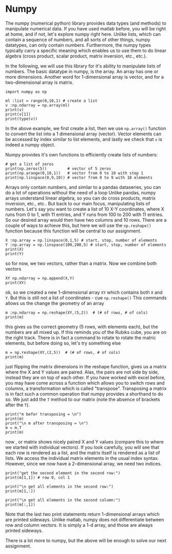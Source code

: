 #+STARTUP: showall
#+OPTIONS: todo:nil tasks:nil tags:nil toc:nil
#+PROPERTY: header-args :eval never-export
#+PROPERTY: header-args :results output pp replace
#+EXCLUDE_TAGS: noexport
#+LATEX_HEADER: \usepackage{breakurl}
#+LATEX_HEADER: \usepackage{newuli}
#+LATEX_HEADER: \usepackage{uli-german-paragraphs}




* Numpy


@@latex:\index{numpy}@@ The numpy (numerical python) library provides
data types (and methods) to manipulate numerical data. If you have
used matlab before, you will be right at home, and if not, let's
explore numpy right here. Unlike lists, which can contain a sequence
of numbers, and all sorts of other things, numpy datatypes, can only
contain numbers. Furthermore, the numpy types typically carry a
specific meaning which enables us to use them to do linear algebra
(cross product, scalar product, matrix inversion, etc., etc.).

In the following, we will use this library for it's ability to
manipulate lists of numbers.  @@latex:\index{numpy!array}
\index{array!numpy}@@ The basic datatype in numpy, is the array. An
array has one or more dimensions. Another word for 1-dimensional array
is vector, and for a two-dimensional array is matrix.
@@latex:\index{numpy!vector}\index{numpy!matrix}@@
#+BEGIN_SRC ipython
import numpy as np

ml :list = range(0,10,1) # create a list
v :np.ndarray = np.array(ml)
print(v)
print(v[1])
print(type(v))
#+END_SRC

#+RESULTS:
: # Out [1]: 
: # output
: [0 1 2 3 4 5 6 7 8 9]
: 1
: <class 'numpy.ndarray'>
: 
In the above example, we first create a list, then we use =np.array()=
function to convert the list into a 1 dimensional array
(vector). Vector elements can be accessed by index similar to list
elements, and lastly we check that =v= is indeed a numpy object.

Numpy provides it's own functions to efficiently create lists of
numbers: @@latex:\index{numpy!zeros}\index{numpy!arange}\index{numpy!linspace}@@
#+BEGIN_SRC ipython
# get a list of zeros
print(np.zeros(5))         # vector of 5 zeros
print(np.arange(0,10,1))   # vector from 0 to 10 with step 1
print(np.linspace(0,9,10)) # vector from 0 to 9 with 10 elements
#+END_SRC

#+RESULTS:
: # Out [7]: 
: # output
: [0. 0. 0. 0. 0.]
: [0 1 2 3 4 5 6 7 8 9]
: [0. 1. 2. 3. 4. 5. 6. 7. 8. 9.]
: 

Arrays only contain numbers, and similar to a pandas dataseries, you
can do a lot of operations without the need of a loop Unlike pandas,
numpy arrays understand linear algebra, so you can do cross products,
matrix inversion, etc., etc.. But back to our main focus, manipulating
lists of numbers. Let's say you want to create a list of 10 X-Y
coordinates, where X runs from 0 to 1, with 11 entries, and Y runs
from 100 to 200 with 11 entries. So our desired array would then have
two columns and 10 rows. There are a couple of ways to achieve this,
but here we will use the =np.reshape()= function because this function
will be central to our assignment.
#+BEGIN_SRC ipython
X :np.array = np.linspace(0,1,5) # start, stop, number of elements
Y :np.array = np.linspace(100,200,5) # start, stop, number of elements
print(X)
print(Y)
#+END_SRC

#+RESULTS:
: # Out [11]: 
: # output
: [0.   0.25 0.5  0.75 1.  ]
: [100. 125. 150. 175. 200.]
: 
so for now, we two vectors, rather than a matrix. Now we combine both vectors
#+BEGIN_SRC ipython
XY np.ndarray = np.append(X,Y)
print(XY)
#+END_SRC

#+RESULTS:
: # Out [13]: 
: # output
: [  0.     0.25   0.5    0.75   1.   100.   125.   150.   175.   200.  ]
: 
ok, so we created a new 1-dimensional array =XY= which contains both
=X= and =Y=. But this is still not a list of coordinates - cue
=np.reshape()= @@latex:\index{numpy!reshape}@@ This commands allows us the change the geometry of an array
#+BEGIN_SRC ipython
m :np.ndarray = np.reshape(XY,(5,2))  # (# of rows, # of cols)
print(m)
#+END_SRC

#+RESULTS:
: # Out [21]: 
: # output
: [[  0.     0.25]
:  [  0.5    0.75]
:  [  1.   100.  ]
:  [125.   150.  ]
:  [175.   200.  ]]
: 

this gives us the correct geometry (5 rows, with elements each), but
the numbers are all mixed up. If this reminds you of the Rubiks cube,
you are on the right track. There is in fact a command to rotate to
rotate the matric elements, but before doing so, let's try something else
#+BEGIN_SRC ipython
m = np.reshape(XY,(2,5))  # (# of rows, # of cols)
print(m)
#+END_SRC

#+RESULTS:
: # Out [37]: 
: # output
: [[  0.     0.25   0.5    0.75   1.  ]
:  [100.   125.   150.   175.   200.  ]]
: 

just flipping the matrix dimensions in the reshape function, gives us
a matrix where the X and Y values are paired. Alas, the pairs are not
side by side, instead they are on top of each other. If you have
worked with excel before, you may have come across a function which
allows you to switch rows and columns, a transformation which is
called "transpose". Transposing a matrix is in fact such a common
operation that numpy provides a shorthand to do so. We just add the
=T= method to our matrix (note the absence of brackets after the =T=).
@@latex:\index{numpy!transpose}@@
#+BEGIN_SRC ipython
print("m befor transposing = \n")
print(m)
print("\n m after transposing = \n")
m = m.T
print(m)
#+END_SRC

#+RESULTS:
#+begin_example
# Out [38]: 
# output
m befor transposing = 

[[  0.     0.25   0.5    0.75   1.  ]
 [100.   125.   150.   175.   200.  ]]

 m after transposing = 

[[  0.   100.  ]
 [  0.25 125.  ]
 [  0.5  150.  ]
 [  0.75 175.  ]
 [  1.   200.  ]]

#+end_example


now , or matrix shows nicely paired X and Y values (compare this to
where we started with individual vectors).  If you look carefully, you
will see that each row is rendered as a list, and the matrix itself is
rendered as a list of lists. We access the individual matrix elements
in the usual index syntax. However, since we now have a 2-dimensional
array, we need two indices.
#+BEGIN_SRC ipython
print("get the second element in the second row:")
print(m[1,1]) # row 0, col 1

print("\n get all elements in the second row:")
print(m[1,:])

print("\n get all elements in the second column:")
print(m[:,1])
#+END_SRC

#+RESULTS:
#+begin_example
# Out [61]: 
# output
get the second element in the second row:
125.0

 get all elements in the second row:
[  0.25 125.  ]

 get all elements in the second column:
[100. 125. 150. 175. 200.]

#+end_example

Note that the last two print statements return 1-dimensional arrays
which are printed sideways. Unlike matlab, numpy does not
differentiate between row and column vectors. It is simply a 1-d
array, and those are always printed sideways.

There is a lot more to numpy, but the above will be enough to solve
our next assignment.
